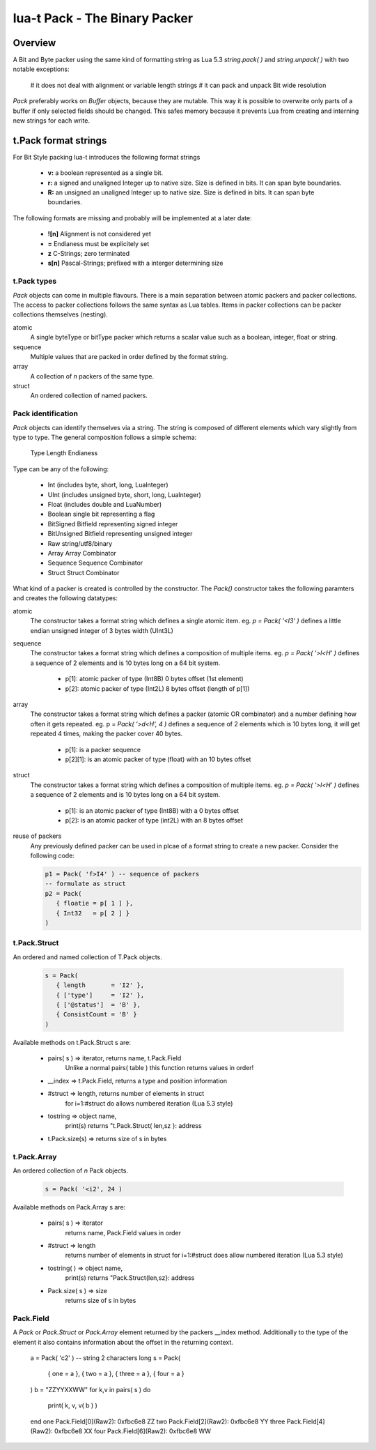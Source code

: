 lua-t Pack - The Binary Packer
++++++++++++++++++++++++++++++++


Overview
========

A Bit and Byte packer using the same kind of formatting string as Lua 5.3
`string.pack( )` and `string.unpack( )` with two notable exceptions:

   # it does not deal with alignment or variable length strings
   # it can pack and unpack Bit wide resolution

`Pack` preferably works on `Buffer` objects, because they are mutable.  This
way it is possible to overwrite only parts of a buffer if only selected
fields should be changed.  This safes memory because it prevents Lua from
creating and interning  new strings for each write.

t.Pack format strings
=====================

For Bit Style packing lua-t introduces the following format strings

   - **v:** a boolean represented as a single bit.
   - **r:** a signed and unaligned Integer up to native size.  Size is
     defined in bits.  It can span byte boundaries.
   - **R:** an unsigned an unaligned Integer up to native size.  Size is
     defined in bits.  It can span byte boundaries.

The following formats are missing and probably will be implemented at a
later date:

 - **![n]**  Alignment is not considered yet
 - **=**     Endianess must be explicitely set
 - **z**     C-Strings; zero terminated
 - **s[n]**  Pascal-Strings; prefixed with a interger determining size


t.Pack types
------------

`Pack` objects can come in multiple flavours.  There is a main separation
between atomic packers and packer collections.  The access to packer
collections follows the same syntax as Lua tables.  Items in packer
collections can be packer collections themselves (nesting).

atomic
  A single byteType or bitType packer which returns a scalar value such as a
  boolean, integer, float or string.

sequence
  Multiple values that are packed in order defined by the format string.

array
  A collection of *n* packers of the same type.

struct
  An ordered collection of named packers.


Pack identification
---------------------

`Pack` objects can identify themselves via a string.  The string is composed
of different elements which vary slightly from type to type.  The general
composition follows a simple schema:

   Type Length Endianess

Type can be any of the following:

   - Int          (includes byte, short, long, LuaInteger)
   - UInt         (includes unsigned byte, short, long, LuaInteger)
   - Float        (includes double and LuaNumber)
   - Boolean      single bit representing a flag
   - BitSigned    Bitfield representing signed integer
   - BitUnsigned  Bitfield representing unsigned integer
   - Raw          string/utf8/binary
   - Array        Array Combinator
   - Sequence     Sequence Combinator
   - Struct       Struct Combinator

What kind of a packer is created is controlled by the constructor.  The
`Pack()` constructor takes the following paramters and creates the following
datatypes:

atomic
  The constructor takes a format string which defines a single atomic item.
  eg. `p = Pack( '<I3' )` defines a little endian unsigned integer of 3 bytes
  width (UInt3L)

sequence
  The constructor takes a format string which defines a composition of
  multiple items.  eg. `p = Pack( '>l<H' )` defines a sequence of 2 elements
  and is 10 bytes long on a 64 bit system.

   - p[1]: atomic packer of type (Int8B) 0 bytes offset (1st element)
   - p[2]: atomic packer of type (Int2L) 8 bytes offset (length of p[1])

array
  The constructor takes a format string which defines a packer (atomic OR
  combinator) and a number defining how often it gets repeated. 
  eg. p = `Pack( '>d<H', 4 )` defines a sequence of 2 elements which is
  10 bytes long, it will get repeated 4 times, making the packer cover 40
  bytes.

   - p[1]:    is a packer sequence
   - p[2][1]: is an atomic packer of type (float) with an 10 bytes offset

struct
  The constructor takes a format string which defines a composition of
  multiple items. eg. `p = Pack( '>l<H' )` defines a sequence of 2 elements and
  is 10 bytes long on a 64 bit system.

   - p[1]: is an atomic packer of type (Int8B) with a  0 bytes offset
   - p[2]: is an atomic packer of type (int2L) with an 8 bytes offset

reuse of packers
  Any previously defined packer can be used in plcae of a format string to
  create a new packer.  Consider the following code:

  .. code:: lua

   p1 = Pack( 'f>I4' ) -- sequence of packers
   -- formulate as struct
   p2 = Pack(
      { floatie = p[ 1 ] },
      { Int32   = p[ 2 ] }
   )

t.Pack.Struct
-------------

An ordered and named collection of T.Pack objects.

  .. code:: lua

   s = Pack(
      { length       = 'I2' },
      { ['type']     = 'I2' },
      { ['@status']  = 'B' },
      { ConsistCount = 'B' }
   )

Available methods on t.Pack.Struct s are:

   - pairs( s ) => iterator,    returns  name, t.Pack.Field
                   Unlike a normal pairs( table ) this function returns values
                   in order!
   - __index    => t.Pack.Field, returns a type and position information
   - #struct    => length,      returns number of elements in struct
                   for i=1:#struct do allows numbered iteration (Lua 5.3 style)
   - tostring   => object name,
                   print(s) returns "t.Pack.Struct( len,sz }: address
   - t.Pack.size(s) => returns size of s in bytes


t.Pack.Array
------------

An ordered collection of `n` Pack objects.

  .. code:: lua

   s = Pack( '<i2', 24 )


Available methods on Pack.Array s are:

   - pairs( s )      => iterator
       returns  name, Pack.Field values in order
   - #struct         => length
       returns number of elements in struct
       for i=1:#struct does allow numbered iteration (Lua 5.3 style)
   - tostring( )      => object name,
       print(s) returns "Pack.Struct(len,sz}: address
   - Pack.size( s ) => size
       returns size of s in bytes



Pack.Field
-------------

A `Pack` or `Pack.Struct` or `Pack.Array` element returned by the packers
__index method.  Additionally to the type of the element it also contains
information about the offset in the returning context.

  .. code:: lua

  a = Pack( 'c2' )     -- string 2 characters long
  s = Pack(
     { one       = a },
     { two       = a },
     { three     = a },
     { four      = a }
  )
  b = "ZZYYXXWW"
  for k,v in pairs( s ) do
     print( k, v, v( b ) )
  end
  one    Pack.Field[0](Raw2): 0xfbc6e8    ZZ
  two    Pack.Field[2](Raw2): 0xfbc6e8    YY
  three  Pack.Field[4](Raw2): 0xfbc6e8    XX
  four   Pack.Field[6](Raw2): 0xfbc6e8    WW


